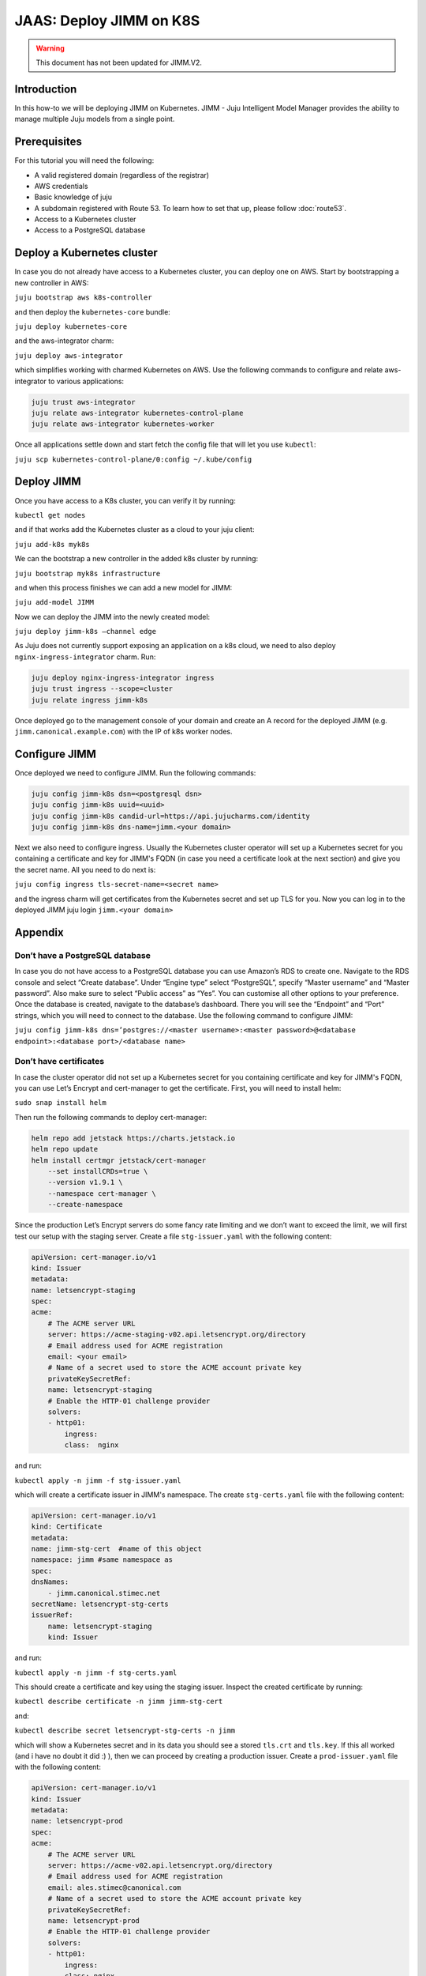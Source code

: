 JAAS: Deploy JIMM on K8S
========================

.. warning::
    This document has not been updated for JIMM.V2.

Introduction 
------------

In this how-to we will be deploying JIMM on Kubernetes. JIMM - Juju Intelligent Model Manager provides the ability to manage multiple Juju models from a single point.

Prerequisites
-------------

For this tutorial you will need the following:

- A valid registered domain (regardless of the registrar)
- AWS credentials
- Basic knowledge of juju
- A subdomain registered with Route 53. To learn how to set that up, please follow :doc:`route53`.
- Access to a Kubernetes cluster
- Access to a PostgreSQL database

Deploy a Kubernetes cluster
---------------------------


In case you do not already have access to a Kubernetes cluster, you can deploy one on AWS. Start by bootstrapping a new controller in AWS:

``juju bootstrap aws k8s-controller``

and then deploy the ``kubernetes-core`` bundle:

``juju deploy kubernetes-core``

and the aws-integrator charm:

``juju deploy aws-integrator``

which simplifies working with charmed Kubernetes on AWS.
Use the following commands to configure and relate aws-integrator to various applications:

.. code::

    juju trust aws-integrator
    juju relate aws-integrator kubernetes-control-plane
    juju relate aws-integrator kubernetes-worker

Once all applications settle down and start fetch the config file that will let you use ``kubectl``:

``juju scp kubernetes-control-plane/0:config ~/.kube/config``

Deploy JIMM
-----------

Once you have access to a K8s cluster, you can verify it by running:

``kubectl get nodes``

and if that works add the Kubernetes cluster as a cloud to your juju client:

``juju add-k8s myk8s``

We can the bootstrap a new controller in the added k8s cluster by running:

``juju bootstrap myk8s infrastructure``

and when this process finishes we can add a new model for JIMM:

``juju add-model JIMM``

Now we can deploy the JIMM into the newly created model:

``juju deploy jimm-k8s –channel edge``

As Juju does not currently support exposing an application on a k8s cloud, we need to also deploy ``nginx-ingress-integrator`` charm. Run:

.. code::

    juju deploy nginx-ingress-integrator ingress
    juju trust ingress --scope=cluster
    juju relate ingress jimm-k8s

Once deployed go to the management console of your domain and create an A record for the deployed JIMM (e.g. ``jimm.canonical.example.com``) with the IP of k8s worker nodes. 

Configure JIMM
--------------

Once deployed we need to configure JIMM. Run the following commands:

.. code::
    
    juju config jimm-k8s dsn=<postgresql dsn>
    juju config jimm-k8s uuid=<uuid>
    juju config jimm-k8s candid-url=https://api.jujucharms.com/identity
    juju config jimm-k8s dns-name=jimm.<your domain>


Next we also need to configure ingress. Usually the Kubernetes cluster operator will set up a Kubernetes secret for you containing a certificate and key for JIMM's FQDN (in case you need a certificate look at the next section) and give you the secret name. All you need to do next is:

``juju config ingress tls-secret-name=<secret name>``

and the ingress charm will get certificates from the Kubernetes secret and set up TLS for you.
Now you can log in to the deployed JIMM
juju login ``jimm.<your domain>``

Appendix
--------

Don’t have a PostgreSQL database
~~~~~~~~~~~~~~~~~~~~~~~~~~~~~~~~

.. wokeignore:rule=master
In case you do not have access to a PostgreSQL database you can use Amazon’s RDS to create one. Navigate to the RDS console and select “Create database”. Under “Engine type” select “PostgreSQL”, specify “Master username” and “Master password”. Also make sure to select “Public access” as “Yes”. You can customise all other options to your preference. Once the database is created, navigate to the database’s dashboard. There you will see the “Endpoint” and “Port” strings, which you will need to connect to the database.  Use the following command to configure JIMM:

.. wokeignore:rule=master
``juju config jimm-k8s dns=’postgres://<master username>:<master password>@<database endpoint>:<database port>/<database name>``

Don’t have certificates
~~~~~~~~~~~~~~~~~~~~~~~

In case the cluster operator did not set up a Kubernetes secret for you containing certificate and key for JIMM's FQDN, you can use Let’s Encrypt and cert-manager to get the certificate.
First, you will need to install helm:

``sudo snap install helm``

Then run the following commands to deploy cert-manager:

.. code::

    helm repo add jetstack https://charts.jetstack.io
    helm repo update
    helm install certmgr jetstack/cert-manager
        --set installCRDs=true \
        --version v1.9.1 \
        --namespace cert-manager \
        --create-namespace

Since the production Let’s Encrypt servers do some fancy rate limiting and we don’t want to exceed the limit, we will first test our setup with the staging server.
Create a file ``stg-issuer.yaml`` with the following content:

.. code:: yaml

    apiVersion: cert-manager.io/v1
    kind: Issuer
    metadata:
    name: letsencrypt-staging
    spec:
    acme:
        # The ACME server URL
        server: https://acme-staging-v02.api.letsencrypt.org/directory
        # Email address used for ACME registration
        email: <your email>
        # Name of a secret used to store the ACME account private key
        privateKeySecretRef:
        name: letsencrypt-staging
        # Enable the HTTP-01 challenge provider
        solvers:
        - http01:
            ingress:
            class:  nginx

and run:

``kubectl apply -n jimm -f stg-issuer.yaml``

which will create a certificate issuer in JIMM's namespace.
The create ``stg-certs.yaml`` file with the following content:

.. code:: yaml

    apiVersion: cert-manager.io/v1
    kind: Certificate
    metadata:
    name: jimm-stg-cert  #name of this object
    namespace: jimm #same namespace as 
    spec:
    dnsNames:
        - jimm.canonical.stimec.net
    secretName: letsencrypt-stg-certs
    issuerRef:
        name: letsencrypt-staging
        kind: Issuer

and run:

``kubectl apply -n jimm -f stg-certs.yaml``

This should create a certificate and key using the staging issuer. Inspect the created certificate by running:

``kubectl describe certificate -n jimm jimm-stg-cert``

and:

``kubectl describe secret letsencrypt-stg-certs -n jimm``

which will show a Kubernetes secret and in its data you should see a stored ``tls.crt`` and ``tls.key``.
If this all worked (and i have no doubt it did :) ), then we can proceed by creating a production issuer. Create a ``prod-issuer.yaml`` file with the following content:

.. code:: yaml

    apiVersion: cert-manager.io/v1
    kind: Issuer
    metadata:
    name: letsencrypt-prod
    spec:
    acme:
        # The ACME server URL
        server: https://acme-v02.api.letsencrypt.org/directory
        # Email address used for ACME registration
        email: ales.stimec@canonical.com
        # Name of a secret used to store the ACME account private key
        privateKeySecretRef:
        name: letsencrypt-prod
        # Enable the HTTP-01 challenge provider
        solvers:
        - http01:
            ingress:
            class: nginx

and run:

``kubectl apply -n jimm -f prod-issuer.yaml``

Then create a ``prod-certs.yaml`` file with the following content:

.. code:: yaml

    apiVersion: cert-manager.io/v1
    kind: Certificate
    metadata:
    name: jimm-cert  #name of this object
    namespace: jimm #same namespace as 
    spec:
    dnsNames:
        - jimm.canonical.stimec.net
    secretName: letsencrypt-certs
    issuerRef:
        name: letsencrypt-prod
        kind: Issuer

and run:

``kubectl apply -n jimm -f prod-certs.yaml``

This will create a ``letsencrypt-certs`` secrets for you, which you can inspect by running:

``kubectl describe secret letsencrypt-certs -n jimm``

which will show the created secret and in its data you should see a stored ``tls.crt`` and ``tls.key``.

To see the certificate data run:

``kubectl describe certificate -n jimm jimm-cert``


Once you have the production certificate, you can configure the ingress application by running:

``juju config ingress tls-secret-name=letsencrypt-certs``


